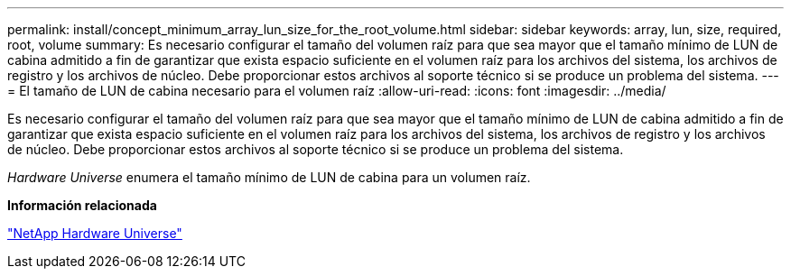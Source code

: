 ---
permalink: install/concept_minimum_array_lun_size_for_the_root_volume.html 
sidebar: sidebar 
keywords: array, lun, size, required, root, volume 
summary: Es necesario configurar el tamaño del volumen raíz para que sea mayor que el tamaño mínimo de LUN de cabina admitido a fin de garantizar que exista espacio suficiente en el volumen raíz para los archivos del sistema, los archivos de registro y los archivos de núcleo. Debe proporcionar estos archivos al soporte técnico si se produce un problema del sistema. 
---
= El tamaño de LUN de cabina necesario para el volumen raíz
:allow-uri-read: 
:icons: font
:imagesdir: ../media/


[role="lead"]
Es necesario configurar el tamaño del volumen raíz para que sea mayor que el tamaño mínimo de LUN de cabina admitido a fin de garantizar que exista espacio suficiente en el volumen raíz para los archivos del sistema, los archivos de registro y los archivos de núcleo. Debe proporcionar estos archivos al soporte técnico si se produce un problema del sistema.

_Hardware Universe_ enumera el tamaño mínimo de LUN de cabina para un volumen raíz.

*Información relacionada*

https://hwu.netapp.com["NetApp Hardware Universe"]
